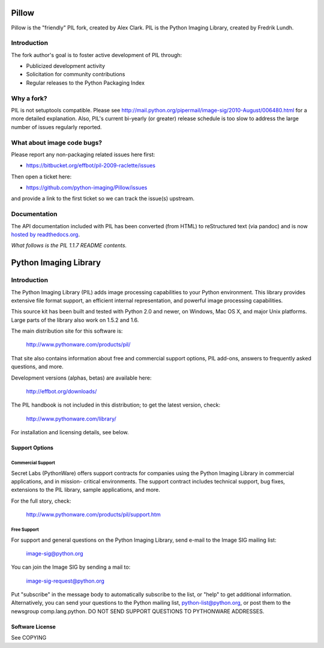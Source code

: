 
Pillow
======

Pillow is the "friendly" PIL fork, created by Alex Clark. PIL is the Python Imaging Library, created by Fredrik Lundh.

Introduction
------------

The fork author's goal is to foster active development of PIL through:

- Publicized development activity
- Solicitation for community contributions
- Regular releases to the Python Packaging Index

Why a fork?
-----------

PIL is not setuptools compatible. Please see http://mail.python.org/pipermail/image-sig/2010-August/006480.html for a more detailed explanation. Also, PIL's current bi-yearly (or greater) release schedule is too slow to address the large number of issues regularly reported.

What about image code bugs?
---------------------------

Please report any non-packaging related issues here first:

- https://bitbucket.org/effbot/pil-2009-raclette/issues 

Then open a ticket here:

- https://github.com/python-imaging/Pillow/issues

and provide a link to the first ticket so we can track the issue(s) upstream.

Documentation
-------------

The API documentation included with PIL has been converted (from HTML) to
reStructured text (via pandoc) and is now `hosted by readthedocs.org <http://pillow.readthedocs.org>`_.

*What follows is the PIL 1.1.7 README contents.*

Python Imaging Library
======================

Introduction
------------

The Python Imaging Library (PIL) adds image processing capabilities
to your Python environment.  This library provides extensive file
format support, an efficient internal representation, and powerful
image processing capabilities.

This source kit has been built and tested with Python 2.0 and newer,
on Windows, Mac OS X, and major Unix platforms.  Large parts of the
library also work on 1.5.2 and 1.6.

The main distribution site for this software is:

        http://www.pythonware.com/products/pil/

That site also contains information about free and commercial support
options, PIL add-ons, answers to frequently asked questions, and more.

Development versions (alphas, betas) are available here:

        http://effbot.org/downloads/

The PIL handbook is not included in this distribution; to get the
latest version, check:

        http://www.pythonware.com/library/

For installation and licensing details, see below.

--------------------------------------------------------------------
Support Options
--------------------------------------------------------------------

Commercial Support
~~~~~~~~~~~~~~~~~~

Secret Labs (PythonWare) offers support contracts for companies using
the Python Imaging Library in commercial applications, and in mission-
critical environments.  The support contract includes technical support,
bug fixes, extensions to the PIL library, sample applications, and more.

For the full story, check:

        http://www.pythonware.com/products/pil/support.htm


Free Support
~~~~~~~~~~~~

For support and general questions on the Python Imaging Library, send
e-mail to the Image SIG mailing list:

        image-sig@python.org

You can join the Image SIG by sending a mail to:

        image-sig-request@python.org

Put "subscribe" in the message body to automatically subscribe to the
list, or "help" to get additional information.  Alternatively, you can
send your questions to the Python mailing list, python-list@python.org,
or post them to the newsgroup comp.lang.python.  DO NOT SEND SUPPORT
QUESTIONS TO PYTHONWARE ADDRESSES.


--------------------------------------------------------------------
Software License
--------------------------------------------------------------------

See COPYING
